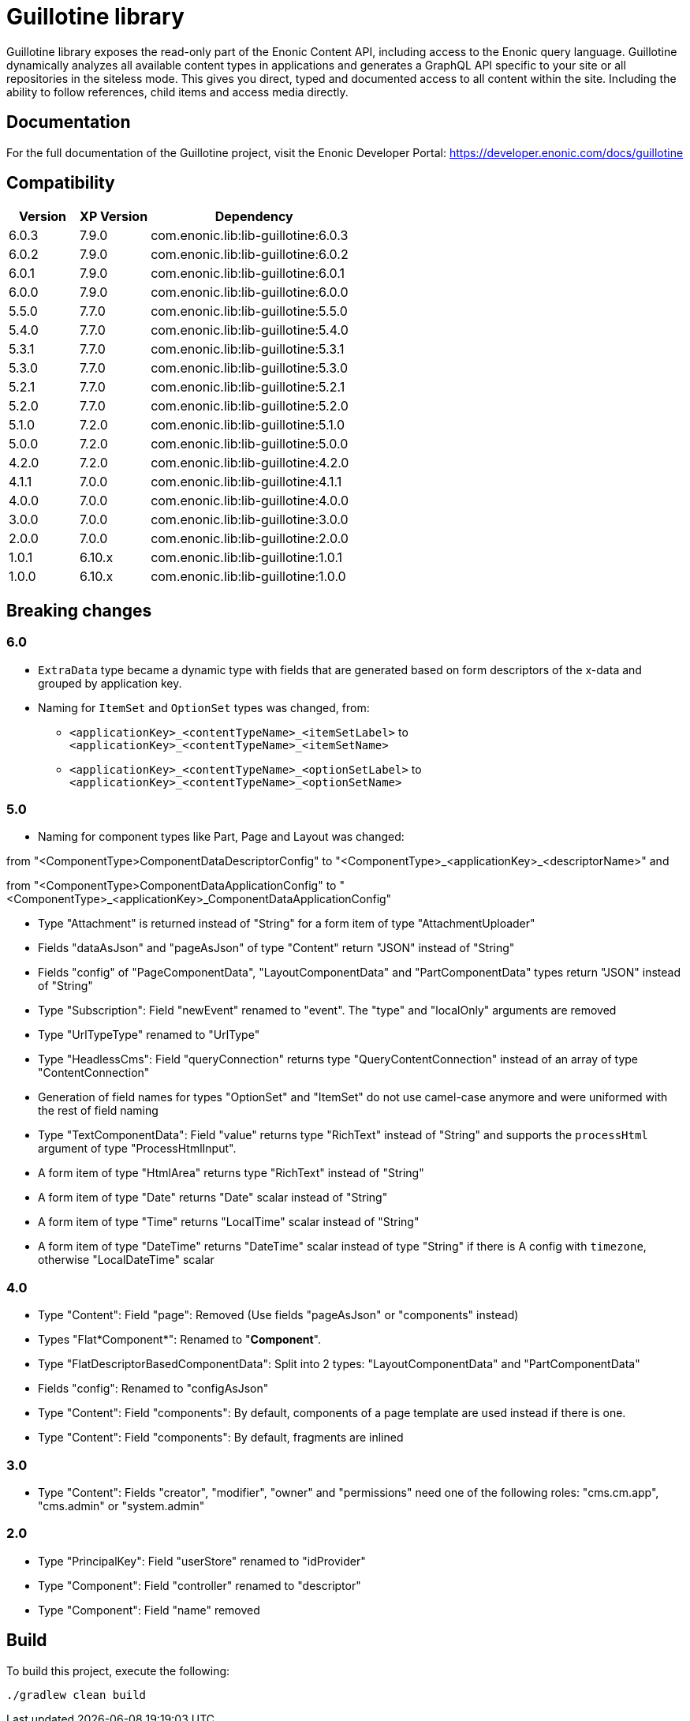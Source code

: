 = Guillotine library

Guillotine library exposes the read-only part of the Enonic Content API, 
including access to the Enonic query language. 
Guillotine dynamically analyzes all available content types in applications and 
generates a GraphQL API specific to your site or all repositories in the siteless mode.
This gives you direct, typed and documented access to all content within the site. 
Including the ability to follow references, child items and access media directly.

== Documentation

For the full documentation of the Guillotine project, visit the Enonic Developer Portal: https://developer.enonic.com/docs/guillotine

== Compatibility

[cols="1,1,3", options="header"]
|===
|Version
|XP Version
|Dependency

|6.0.3
|7.9.0
|com.enonic.lib:lib-guillotine:6.0.3

|6.0.2
|7.9.0
|com.enonic.lib:lib-guillotine:6.0.2

|6.0.1
|7.9.0
|com.enonic.lib:lib-guillotine:6.0.1

|6.0.0
|7.9.0
|com.enonic.lib:lib-guillotine:6.0.0

|5.5.0
|7.7.0
|com.enonic.lib:lib-guillotine:5.5.0

|5.4.0
|7.7.0
|com.enonic.lib:lib-guillotine:5.4.0

|5.3.1
|7.7.0
|com.enonic.lib:lib-guillotine:5.3.1

|5.3.0
|7.7.0
|com.enonic.lib:lib-guillotine:5.3.0

|5.2.1
|7.7.0
|com.enonic.lib:lib-guillotine:5.2.1

|5.2.0
|7.7.0
|com.enonic.lib:lib-guillotine:5.2.0

|5.1.0
|7.2.0
|com.enonic.lib:lib-guillotine:5.1.0

|5.0.0
|7.2.0
|com.enonic.lib:lib-guillotine:5.0.0

|4.2.0
|7.2.0
|com.enonic.lib:lib-guillotine:4.2.0

|4.1.1
|7.0.0
|com.enonic.lib:lib-guillotine:4.1.1

|4.0.0
|7.0.0
|com.enonic.lib:lib-guillotine:4.0.0

|3.0.0
|7.0.0
|com.enonic.lib:lib-guillotine:3.0.0

|2.0.0
|7.0.0
|com.enonic.lib:lib-guillotine:2.0.0

|1.0.1
|6.10.x
|com.enonic.lib:lib-guillotine:1.0.1

|1.0.0
|6.10.x
|com.enonic.lib:lib-guillotine:1.0.0
|===

== Breaking changes

=== 6.0

- `ExtraData` type became a dynamic type with fields that are generated based on form descriptors of the x-data and grouped by application key.
- Naming for `ItemSet` and `OptionSet` types was changed, from:
* `<applicationKey>_<contentTypeName>_<itemSetLabel>` to `<applicationKey>_<contentTypeName>_<itemSetName>`
* `<applicationKey>_<contentTypeName>_<optionSetLabel>` to `<applicationKey>_<contentTypeName>_<optionSetName>`

=== 5.0
- Naming for component types like Part, Page and Layout was changed:

from "<ComponentType>ComponentDataDescriptorConfig" to "<ComponentType>_<applicationKey>_<descriptorName>" and

from "<ComponentType>ComponentDataApplicationConfig" to "<ComponentType>_<applicationKey>_ComponentDataApplicationConfig"

- Type "Attachment" is returned instead of "String" for a form item of type "AttachmentUploader"
- Fields "dataAsJson" and "pageAsJson" of type "Content" return "JSON" instead of "String"
- Fields "config" of "PageComponentData", "LayoutComponentData" and "PartComponentData" types return "JSON" instead of "String"
- Type "Subscription": Field "newEvent" renamed to "event". The "type" and "localOnly" arguments are removed
- Type "UrlTypeType" renamed to "UrlType"
- Type "HeadlessCms": Field "queryConnection" returns type "QueryContentConnection" instead of an array of type "ContentConnection"
- Generation of field names for types "OptionSet" and "ItemSet" do not use camel-case anymore and were uniformed with the rest of field naming
- Type "TextComponentData": Field "value" returns type "RichText" instead of "String" and supports the `processHtml` argument of type "ProcessHtmlInput".
- A form item of type "HtmlArea" returns type "RichText" instead of "String"
- A form item of type "Date" returns "Date" scalar instead of "String"
- A form item of type "Time" returns "LocalTime" scalar instead of "String"
- A form item of type "DateTime" returns "DateTime" scalar instead of type "String" if there is A config with `timezone`, otherwise "LocalDateTime" scalar

=== 4.0

- Type "Content": Field "page": Removed (Use fields "pageAsJson" or "components" instead)
- Types "Flat*Component*": Renamed to "*Component*".
- Type "FlatDescriptorBasedComponentData": Split into 2 types: "LayoutComponentData" and "PartComponentData"
- Fields "config": Renamed to "configAsJson"
- Type "Content": Field "components": By default, components of a page template are used instead if there is one.
- Type "Content": Field "components": By default, fragments are inlined

=== 3.0

- Type "Content": Fields "creator", "modifier", "owner" and "permissions" need one of the following roles: "cms.cm.app", "cms.admin" or "system.admin"

=== 2.0

- Type "PrincipalKey": Field "userStore" renamed to "idProvider"
- Type "Component": Field "controller" renamed to "descriptor"
- Type "Component": Field "name" removed

== Build

To build this project, execute the following:

[source,bash]
----
./gradlew clean build
----



